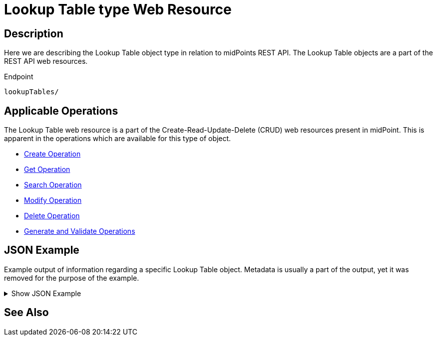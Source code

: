 = Lookup Table type Web Resource
:page-nav-title: REST API Lookup Table Resource
:page-display-order: 100
// :page-since: "4.4"
// :page-since-improved: [ "4.5", "4.6", "4.7", "4.8" ]

== Description

Here we are describing the Lookup Table object type in relation to midPoints REST API. The
Lookup Table objects are a part of the REST API web resources.

.Endpoint
[source, http]
----
lookupTables/
----

== Applicable Operations

The Lookup Table web resource is a part of the Create-Read-Update-Delete (CRUD) web resources
present in midPoint. This is apparent in the operations which are available for this type of object.

- xref:/midpoint/reference/interfaces/rest/operations/create-op-rest/[Create Operation]
- xref:/midpoint/reference/interfaces/rest/operations/get-op-rest/[Get Operation]
- xref:/midpoint/reference/interfaces/rest/operations/search-op-rest/[Search Operation]
- xref:/midpoint/reference/interfaces/rest/operations/modify-op-rest/[Modify Operation]
- xref:/midpoint/reference/interfaces/rest/operations/delete-op-rest/[Delete Operation]
- xref:/midpoint/reference/interfaces/rest/operations/generate-and-validate-concrete-op-rest/[Generate and Validate Operations]

== JSON Example

Example output of information regarding a specific Lookup Table object. Metadata is usually a
part of the output, yet it was removed for the purpose of the example.

.Show JSON Example
[%collapsible]
====
[source, http]
----

----
====

== See Also
